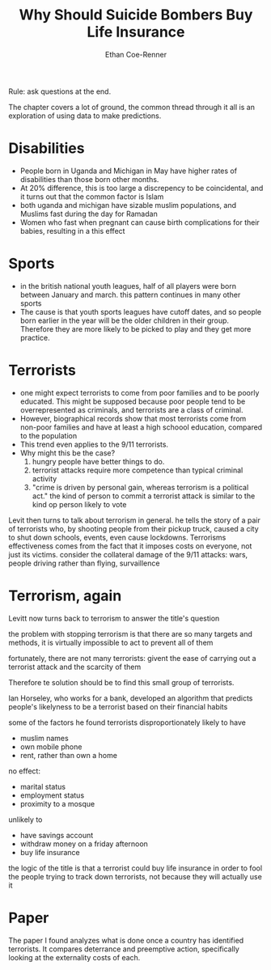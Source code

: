#+title: Why Should Suicide Bombers Buy Life Insurance
#+author: Ethan Coe-Renner

Rule: ask questions at the end.

The chapter covers a lot of ground, the common thread through it all is an exploration of using data to make predictions.

* Disabilities
- People born in Uganda and Michigan in May have higher rates of disabilities than those born other months.
- At 20% difference, this is too large a discrepency to be coincidental, and it turns out that the common factor is Islam
- both uganda and michigan have sizable muslim populations, and Muslims fast during the day for Ramadan
- Women who fast when pregnant can cause birth complications for their babies, resulting in a this effect
* Sports
- in the british national youth leagues, half of all players were born between January and march. this pattern continues in many other sports
- The cause is that youth sports leagues have cutoff dates, and so people born earlier in the year will be the older children in their group.
  Therefore they are more likely to be picked to play and they get more practice.
* Terrorists
- one might expect terrorists to come from poor families and to be poorly educated.
  This might be supposed because poor people tend to be overrepresented as criminals, and terrorists are a class of criminal.
- However, biographical records show that most terrorists come from non-poor families and have at least a high schoool education, compared to the population
- This trend even applies to the 9/11 terrorists.
- Why might this be the case?
  1. hungry people have better things to do.
  2. terrorist attacks require more competence than typical criminal activity
  3. "crime is driven by personal gain, whereas terrorism is a political act."
     the kind of person to commit a terrorist attack is similar to the kind op person likely to vote
Levit then turns to talk about terrorism in general. he tells the story of a pair of terrorists who, by shooting people from their pickup truck, caused a city to shut down schools, events, even cause lockdowns.
Terrorisms effectiveness comes from the fact that it imposes costs on everyone, not just its victims.
consider the collateral damage of the 9/11 attacks: wars, people driving rather than flying, survaillence

* Terrorism, again
Levitt now turns back to terrorism to answer the title's question

the problem with stopping terrorism is that there are so many targets and methods, it is virtually impossible to act to prevent all of them

fortunately, there are not many terrorists: givent the ease of carrying out a terrorist attack and the scarcity of them

Therefore te solution should be to find this small group of terrorists.

Ian Horseley, who works for a bank, developed an algorithm that predicts people's likelyness to be a terrorist based on their financial habits

some of the factors he found
terrorists disproportionately likely to have 
- muslim names
- own mobile phone
- rent, rather than own a home

no effect:
- marital status
- employment status
- proximity to a mosque

unlikely to
- have savings account
- withdraw money on a friday afternoon
- buy life insurance

the logic of the title is that a terrorist could buy life insurance in order to fool the people trying to track down terrorists, not because they will actually use it

* Paper
The paper I found analyzes what is done once a country has identified terrorists. It compares deterrance and preemptive action, specifically looking at the externality costs of each.
